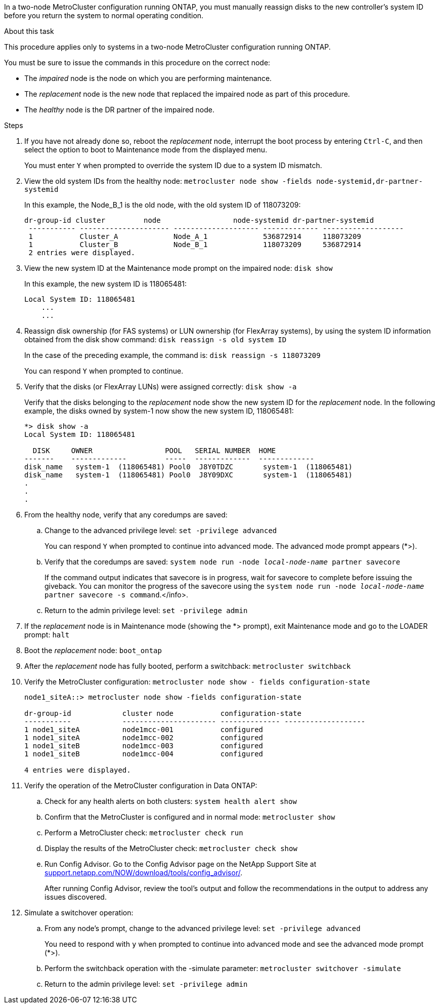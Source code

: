 In a two-node MetroCluster configuration running ONTAP, you must manually reassign disks to the new controller's system ID before you return the system to normal operating condition.

.About this task
This procedure applies only to systems in a two-node MetroCluster configuration running ONTAP.

You must be sure to issue the commands in this procedure on the correct node:

* The _impaired_ node is the node on which you are performing maintenance.
* The _replacement_ node is the new node that replaced the impaired node as part of this procedure.
* The _healthy_ node is the DR partner of the impaired node.

.Steps
. If you have not already done so, reboot the _replacement_ node, interrupt the boot process by entering `Ctrl-C`, and then select the option to boot to Maintenance mode from the displayed menu.
+
You must enter `Y` when prompted to override the system ID due to a system ID mismatch.

. View the old system IDs from the healthy node: `metrocluster node show -fields node-systemid,dr-partner-systemid`
+
In this example, the Node_B_1 is the old node, with the old system ID of 118073209:
+
----
dr-group-id cluster         node                 node-systemid dr-partner-systemid
 ----------- --------------------- -------------------- ------------- -------------------
 1           Cluster_A             Node_A_1             536872914     118073209
 1           Cluster_B             Node_B_1             118073209     536872914
 2 entries were displayed.
----

. View the new system ID at the Maintenance mode prompt on the impaired node: `disk show`
+
In this example, the new system ID is 118065481:
+
----
Local System ID: 118065481
    ...
    ...
----

. Reassign disk ownership (for FAS systems) or LUN ownership (for FlexArray systems), by using the system ID information obtained from the disk show command: `disk reassign -s old system ID`
+
In the case of the preceding example, the command is: `disk reassign -s 118073209`
+
You can respond `Y` when prompted to continue.

. Verify that the disks (or FlexArray LUNs) were assigned correctly: `disk show -a`
+
Verify that the disks belonging to the _replacement_ node show the new system ID for the _replacement_ node. In the following example, the disks owned by system-1 now show the new system ID, 118065481:
+
----
*> disk show -a
Local System ID: 118065481

  DISK     OWNER                 POOL   SERIAL NUMBER  HOME
-------    -------------         -----  -------------  -------------
disk_name   system-1  (118065481) Pool0  J8Y0TDZC       system-1  (118065481)
disk_name   system-1  (118065481) Pool0  J8Y09DXC       system-1  (118065481)
.
.
.
----

. From the healthy node, verify that any coredumps are saved:
 .. Change to the advanced privilege level: `set -privilege advanced`
+
You can respond `Y` when prompted to continue into advanced mode. The advanced mode prompt appears (*>).

 .. Verify that the coredumps are saved: `system node run -node _local-node-name_ partner savecore`
+
If the command output indicates that savecore is in progress, wait for savecore to complete before issuing the giveback. You can monitor the progress of the savecore using the `system node run -node _local-node-name_ partner savecore -s command`.</info>.

 .. Return to the admin privilege level: `set -privilege admin`
. If the _replacement_ node is in Maintenance mode (showing the *> prompt), exit Maintenance mode and go to the LOADER prompt: `halt`
. Boot the _replacement_ node: `boot_ontap`
. After the _replacement_ node has fully booted, perform a switchback: `metrocluster switchback`
. Verify the MetroCluster configuration: `metrocluster node show - fields configuration-state`
+
----
node1_siteA::> metrocluster node show -fields configuration-state

dr-group-id            cluster node           configuration-state
-----------            ---------------------- -------------- -------------------
1 node1_siteA          node1mcc-001           configured
1 node1_siteA          node1mcc-002           configured
1 node1_siteB          node1mcc-003           configured
1 node1_siteB          node1mcc-004           configured

4 entries were displayed.
----

. Verify the operation of the MetroCluster configuration in Data ONTAP:
 .. Check for any health alerts on both clusters: `system health alert show`
 .. Confirm that the MetroCluster is configured and in normal mode: `metrocluster show`
 .. Perform a MetroCluster check: `metrocluster check run`
 .. Display the results of the MetroCluster check: `metrocluster check show`
 .. Run Config Advisor. Go to the Config Advisor page on the NetApp Support Site at http://support.netapp.com/NOW/download/tools/config_advisor/[support.netapp.com/NOW/download/tools/config_advisor/].
+
After running Config Advisor, review the tool's output and follow the recommendations in the output to address any issues discovered.
. Simulate a switchover operation:
 .. From any node's prompt, change to the advanced privilege level: `set -privilege advanced`
+
You need to respond with `y` when prompted to continue into advanced mode and see the advanced mode prompt (*>).

 .. Perform the switchback operation with the -simulate parameter: `metrocluster switchover -simulate`
 .. Return to the admin privilege level: `set -privilege admin`
